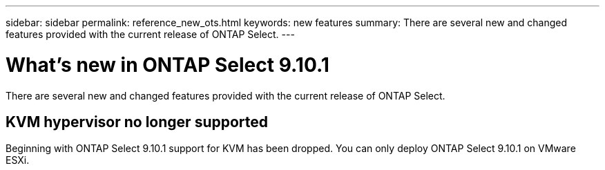 ---
sidebar: sidebar
permalink: reference_new_ots.html
keywords: new features
summary: There are several new and changed features provided with the current release of ONTAP Select.
---

= What's new in ONTAP Select 9.10.1
:hardbreaks:
:nofooter:
:icons: font
:linkattrs:
:imagesdir: ./media/

[.lead]
There are several new and changed features provided with the current release of ONTAP Select.

== KVM hypervisor no longer supported

Beginning with ONTAP Select 9.10.1 support for KVM has been dropped. You can only deploy ONTAP Select 9.10.1 on VMware ESXi.

